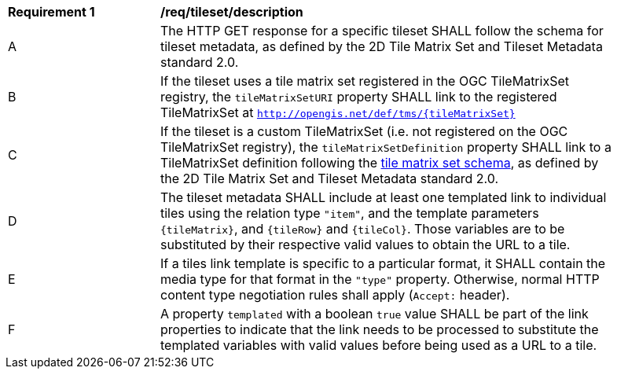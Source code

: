 [[req_tileset-description.adoc]]
[width="90%",cols="2,6a"]
|===
^|*Requirement {counter:req-id}* |*/req/tileset/description*
^|A |The HTTP GET response for a specific tileset SHALL follow the schema for tileset metadata, as defined by the 2D Tile Matrix Set and Tileset Metadata standard 2.0.
^|B |If the tileset uses a tile matrix set registered in the OGC TileMatrixSet registry, the `tileMatrixSetURI` property SHALL link to the registered TileMatrixSet at `http://opengis.net/def/tms/{tileMatrixSet}`
^|C |If the tileset is a custom TileMatrixSet (i.e. not registered on the OGC TileMatrixSet registry), the `tileMatrixSetDefinition` property SHALL link to a TileMatrixSet definition following the
 https://github.com/opengeospatial/2D-Tile-Matrix-Set/blob/master/schemas/tms/2.0/json/tileMatrixSet.json[tile matrix set schema], as defined by the 2D Tile Matrix Set and Tileset Metadata standard 2.0.
^|D |The tileset metadata SHALL include at least one templated link to individual tiles using the relation type `"item"`, and the template parameters
 `{tileMatrix}`, and `{tileRow}` and `{tileCol}`. Those variables are to be substituted by their respective valid values to obtain the URL to a tile.
^|E |If a tiles link template is specific to a particular format, it SHALL contain the media type for that format in the `"type"` property. Otherwise, normal HTTP content type negotiation rules shall apply (`Accept:` header).
^|F |A property `templated` with a boolean `true` value SHALL be part of the link properties to indicate that the link needs to be processed to substitute the templated variables with valid values before being used as a URL to a tile.
|===
